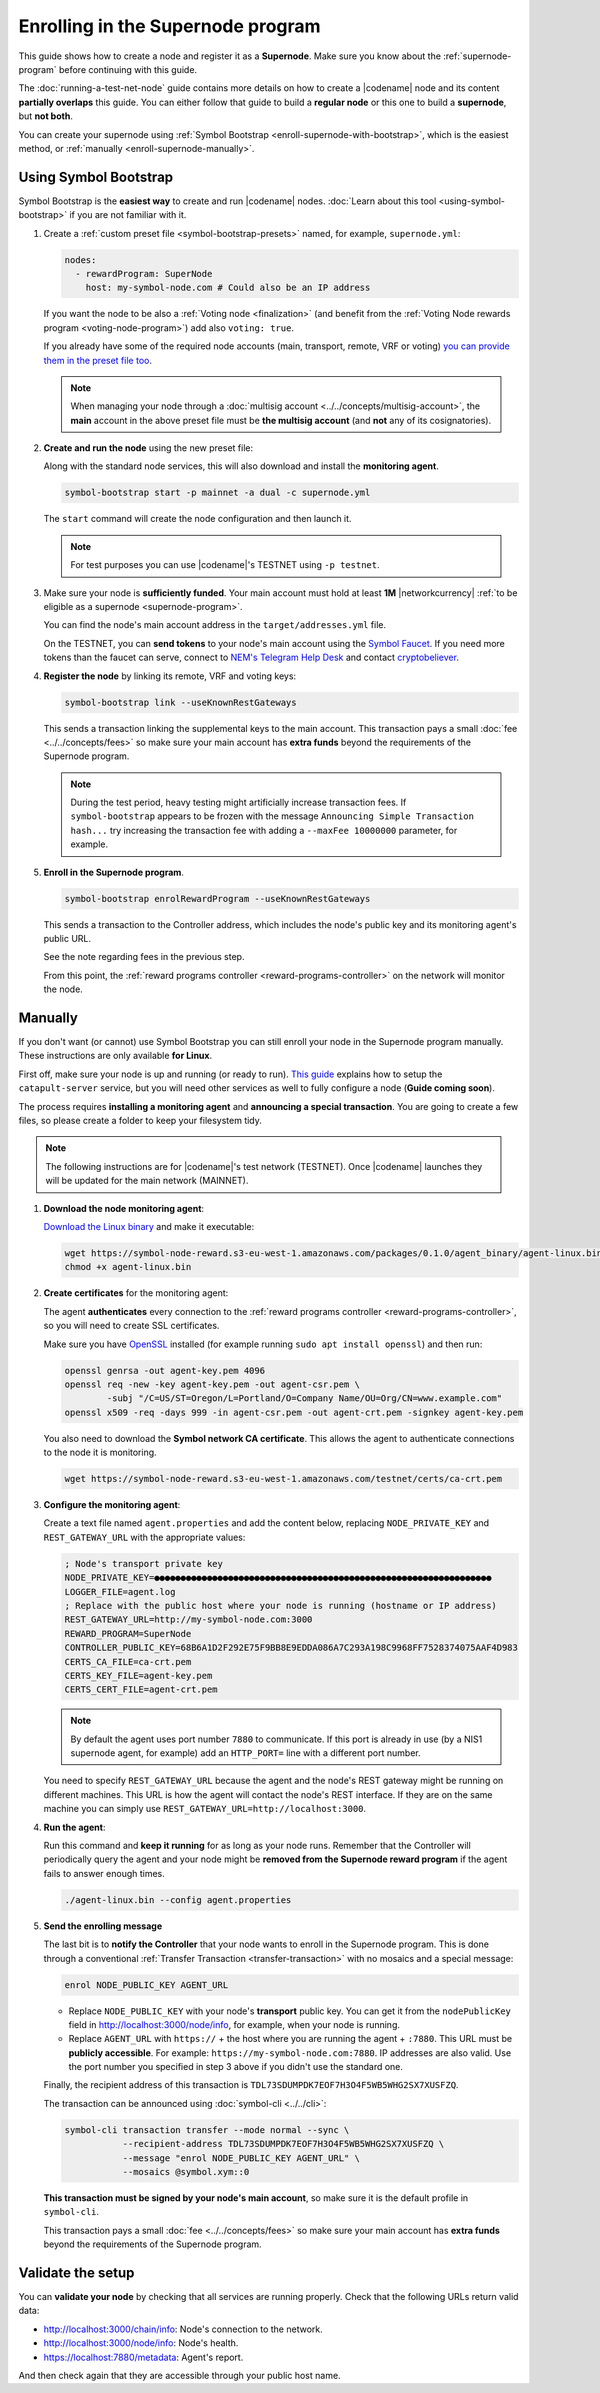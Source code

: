 ##################################
Enrolling in the Supernode program
##################################

This guide shows how to create a node and register it as a **Supernode**. Make sure you know about the :ref:`supernode-program` before continuing with this guide.

The :doc:`running-a-test-net-node` guide contains more details on how to create a |codename| node and its content **partially overlaps** this guide. You can either follow that guide to build a **regular node** or this one to build a **supernode**, but **not both**.

You can create your supernode using :ref:`Symbol Bootstrap <enroll-supernode-with-bootstrap>`, which is the easiest method, or :ref:`manually <enroll-supernode-manually>`.

.. _enroll-supernode-with-bootstrap:

**********************
Using Symbol Bootstrap
**********************

Symbol Bootstrap is the **easiest way** to create and run |codename| nodes. :doc:`Learn about this tool <using-symbol-bootstrap>` if you are not familiar with it.

1. Create a :ref:`custom preset file <symbol-bootstrap-presets>` named, for example, ``supernode.yml``:

   .. code-block:: yaml

      nodes:
        - rewardProgram: SuperNode
          host: my-symbol-node.com # Could also be an IP address

   If you want the node to be also a :ref:`Voting node <finalization>` (and benefit from the :ref:`Voting Node rewards program <voting-node-program>`) add also ``voting: true``.

   If you already have some of the required node accounts (main, transport, remote, VRF or voting) `you can provide them in the preset file too <https://github.com/nemtech/symbol-bootstrap/blob/main/docs/presetGuides.md#user-content-specify-the-nodes-private-keys>`__.

   .. note:: When managing your node through a :doc:`multisig account <../../concepts/multisig-account>`, the **main** account in the above preset file must be **the multisig account** (and **not** any of its cosignatories).

2. **Create and run the node** using the new preset file:

   Along with the standard node services, this will also download and install the **monitoring agent**.

   .. code-block:: bash

      symbol-bootstrap start -p mainnet -a dual -c supernode.yml

   The ``start`` command will create the node configuration and then launch it.

   .. note:: For test purposes you can use |codename|'s TESTNET using ``-p testnet``.

3. Make sure your node is **sufficiently funded**. Your main account must hold at least **1M** |networkcurrency| :ref:`to be eligible as a supernode <supernode-program>`.

   You can find the node's main account address in the ``target/addresses.yml`` file. 

   On the TESTNET, you can **send tokens** to your node's main account using the `Symbol Faucet <http://faucet.testnet.symboldev.network>`__. If you need more tokens than the faucet can serve, connect to `NEM's Telegram Help Desk <https://t.me/nemhelpdesk>`__ and contact `cryptobeliever <https://t.me/cryptobeliever>`__.

4. **Register the node** by linking its remote, VRF and voting keys:

   .. code-block:: bash

      symbol-bootstrap link --useKnownRestGateways

   This sends a transaction linking the supplemental keys to the main account. This transaction pays a small :doc:`fee <../../concepts/fees>` so make sure your main account has **extra funds** beyond the requirements of the Supernode program.

   .. note:: During the test period, heavy testing might artificially increase transaction fees. If ``symbol-bootstrap`` appears to be frozen with the message ``Announcing Simple Transaction hash...`` try increasing the transaction fee with adding a ``--maxFee 10000000`` parameter, for example.

5. **Enroll in the Supernode program**.

   .. code-block:: bash

      symbol-bootstrap enrolRewardProgram --useKnownRestGateways

   This sends a transaction to the Controller address, which includes the node's public key and its monitoring agent's public URL.

   See the note regarding fees in the previous step.

   From this point, the :ref:`reward programs controller <reward-programs-controller>` on the network will monitor the node.

.. _enroll-supernode-manually:

********
Manually
********

If you don't want (or cannot) use Symbol Bootstrap you can still enroll your node in the Supernode program manually. These instructions are only available **for Linux**.

First off, make sure your node is up and running (or ready to run). `This guide <https://github.com/nemtech/catapult-server/blob/main/docs/RUNPEERLIN.md>`__ explains how to setup the ``catapult-server`` service, but you will need other services as well to fully configure a node (**Guide coming soon**).

The process requires **installing a monitoring agent** and **announcing a special transaction**. You are going to create a few files, so please create a folder to keep your filesystem tidy.

.. note:: The following instructions are for |codename|'s test network (TESTNET). Once |codename| launches they will be updated for the main network (MAINNET).

1. **Download the node monitoring agent**:

   `Download the Linux binary <https://symbol-node-reward.s3-eu-west-1.amazonaws.com/packages/0.1.0/agent_binary/agent-linux.bin>`__ and make it executable:

   .. code-block:: bash

      wget https://symbol-node-reward.s3-eu-west-1.amazonaws.com/packages/0.1.0/agent_binary/agent-linux.bin
      chmod +x agent-linux.bin

2. **Create certificates** for the monitoring agent:

   The agent **authenticates** every connection to the :ref:`reward programs controller <reward-programs-controller>`, so you will need to create SSL certificates.

   Make sure you have `OpenSSL <https://www.openssl.org/>`__ installed (for example running ``sudo apt install openssl``) and then run:

   .. code-block:: bash

      openssl genrsa -out agent-key.pem 4096
      openssl req -new -key agent-key.pem -out agent-csr.pem \
              -subj "/C=US/ST=Oregon/L=Portland/O=Company Name/OU=Org/CN=www.example.com"
      openssl x509 -req -days 999 -in agent-csr.pem -out agent-crt.pem -signkey agent-key.pem

   You also need to download the **Symbol network CA certificate**. This allows the agent to authenticate connections to the node it is monitoring.

   .. code-block:: bash

      wget https://symbol-node-reward.s3-eu-west-1.amazonaws.com/testnet/certs/ca-crt.pem

3. **Configure the monitoring agent**:

   Create a text file named ``agent.properties`` and add the content below, replacing ``NODE_PRIVATE_KEY`` and ``REST_GATEWAY_URL`` with the appropriate values:

   .. code-block:: properties

      ; Node's transport private key
      NODE_PRIVATE_KEY=●●●●●●●●●●●●●●●●●●●●●●●●●●●●●●●●●●●●●●●●●●●●●●●●●●●●●●●●●●●●●●●●
      LOGGER_FILE=agent.log
      ; Replace with the public host where your node is running (hostname or IP address)
      REST_GATEWAY_URL=http://my-symbol-node.com:3000
      REWARD_PROGRAM=SuperNode
      CONTROLLER_PUBLIC_KEY=68B6A1D2F292E75F9BB8E9EDDA086A7C293A198C9968FF7528374075AAF4D983
      CERTS_CA_FILE=ca-crt.pem
      CERTS_KEY_FILE=agent-key.pem
      CERTS_CERT_FILE=agent-crt.pem

   .. note:: By default the agent uses port number ``7880`` to communicate. If this port is already in use (by a NIS1 supernode agent, for example) add an ``HTTP_PORT=`` line with a different port number.

   You need to specify ``REST_GATEWAY_URL`` because the agent and the node's REST gateway might be running on different machines. This URL is how the agent will contact the node's REST interface. If they are on the same machine you can simply use ``REST_GATEWAY_URL=http://localhost:3000``.

4. **Run the agent**:

   Run this command and **keep it running** for as long as your node runs. Remember that the Controller will periodically query the agent and your node might be **removed from the Supernode reward program** if the agent fails to answer enough times.

   .. code-block:: bash

      ./agent-linux.bin --config agent.properties

5. **Send the enrolling message**

   The last bit is to **notify the Controller** that your node wants to enroll in the Supernode program. This is done through a conventional :ref:`Transfer Transaction <transfer-transaction>` with no mosaics and a special message:

   .. code-block:: text

      enrol NODE_PUBLIC_KEY AGENT_URL

   - Replace ``NODE_PUBLIC_KEY`` with your node's **transport** public key. You can get it from the ``nodePublicKey`` field in http://localhost:3000/node/info, for example, when your node is running.

   - Replace ``AGENT_URL`` with ``https://`` + the host where you are running the agent + ``:7880``. This URL must be **publicly accessible**. For example: ``https://my-symbol-node.com:7880``. IP addresses are also valid. Use the port number you specified in step 3 above if you didn't use the standard one.

   Finally, the recipient address of this transaction is ``TDL73SDUMPDK7EOF7H3O4F5WB5WHG2SX7XUSFZQ``.

   The transaction can be announced using :doc:`symbol-cli <../../cli>`:

   .. code-block:: symbol-cli

      symbol-cli transaction transfer --mode normal --sync \
                 --recipient-address TDL73SDUMPDK7EOF7H3O4F5WB5WHG2SX7XUSFZQ \
                 --message "enrol NODE_PUBLIC_KEY AGENT_URL" \
                 --mosaics @symbol.xym::0

   **This transaction must be signed by your node's main account**, so make sure it is the default profile in ``symbol-cli``.

   This transaction pays a small :doc:`fee <../../concepts/fees>` so make sure your main account has **extra funds** beyond the requirements of the Supernode program.

******************
Validate the setup
******************

You can **validate your node** by checking that all services are running properly. Check that the following URLs return valid data:

* `http://localhost:3000/chain/info <http://localhost:3000/chain/info>`__: Node's connection to the network.
* `http://localhost:3000/node/info <http://localhost:3000/node/info>`__: Node's health.
* `https://localhost:7880/metadata <https://localhost:7880/metadata>`__: Agent's report.

And then check again that they are accessible through your public host name.
